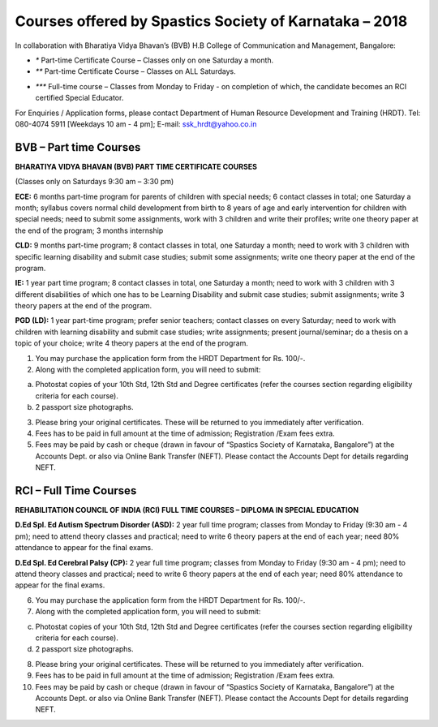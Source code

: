 .. title: Teacher Training Courses
.. slug: teacher-training-courses
.. date: 2018-04-21 21:08:33 UTC+05:30
.. tags:
.. category:
.. link:
.. description:
.. type: text

Courses offered by Spastics Society of Karnataka – 2018
=======================================================

In collaboration with Bharatiya Vidya Bhavan’s (BVB) H.B College of Communication and Management, Bangalore:


.. raw:: html

    <table class="table table-bordered">
        <thead class="thead-dark">
        <tr>
            <th>S.No</th>
            <th>Name of the Course</th>
            <th>Eligibility</th>
            <th>Duration</th>
            <th>Last Date to Apply</th>
        </tr>
        </thead>
        <tr>
            <td>1</td>
            <td>*Certificate Course in Early Childhood Education (ECE); Parent Training Program.</td>
            <td>10th Std. pass or above</td>
            <td>6 months (Jun - Dec)</td>
            <td>May 31</td>
        </tr>
        <tr>
            <td>2</td>
            <td>*Certificate Course in Learning Disability (CLD)</td>
            <td>Bachelor's degree; Preferably In-service teachers</td>
            <td>9 months(Jun - Feb)</td>
            <td>May 31</td>
        </tr>
        <tr>
            <td>3</td>
            <td>*Management of Children with Problems in Learning in the Regular Classroom- Inclusive Education (IE)
            </td>
            <td>Bachelor's degree</td>
            <td>One Year (Jun - Apr)</td>
            <td>May 31</td>
        </tr>
        <tr>
            <td>4</td>
            <td>**Post Graduate Diploma in Comprehensive Management of Children with Learning Disorders (PGD-LD)</td>
            <td>PG in Clinical/ Education/ Counselling/ Psychology/ General Education/ Spl.Ed</td>
            <td>One Year (Jun &ndash; May)</td>
            <td>May 31</td>
        </tr>
    </table>



* `*` Part-time Certificate Course – Classes only on one Saturday a month.

* `**` Part-time Certificate Course – Classes on ALL Saturdays.

.. raw:: html

    <table class="table table-bordered">
            <thead class="thead-dark">
            <tr>
                <th>S.No</th>
                <th>Name of the Course</th>
                <th>Eligibility</th>
                <th>Duration</th>
                <th>Last Date to Apply</th>
            </tr>
            </thead>
            <tr>
                <td>1</td>
                <td>*** D.Ed (Spl.Ed) in Autism Spectrum Disorder (ASD)</td>
                <td>10+2 pass (minimum 50% marks)</td>
                <td>2 Years (June 2018– May 2020)</td>
                <td>May 31</td>
            </tr>
            <tr>
                <td>2</td>
                <td>*** D.Ed (Spl.Ed) in Cerebral Palsy (CP)</td>
                <td>10+2 pass (minimum 50% marks)</td>
                <td>2 Years (June 2018– May 2020)</td>
                <td>May 31</td>
            </tr>
    </table>




* `***` Full-time course – Classes from Monday to Friday - on completion of which, the candidate becomes an RCI certified Special Educator.

For Enquiries / Application forms, please contact Department of Human Resource Development and Training (HRDT). Tel: 080-4074 5911 [Weekdays 10 am - 4 pm]; E-mail: ssk_hrdt@yahoo.co.in


BVB – Part time Courses
-----------------------

**BHARATIYA VIDYA BHAVAN (BVB) PART TIME CERTIFICATE COURSES**

(Classes only on Saturdays 9:30 am – 3:30 pm) 

**ECE:** 6 months part-time program for parents of children with special needs; 6 contact classes in total; one Saturday a month; syllabus covers normal child development from birth to 8 years of age and early intervention for children with special needs; need to submit some assignments, work with 3 children and write their profiles; write one theory paper at the end of the program; 3 months internship 

**CLD:** 9 months part-time program; 8 contact classes in total, one Saturday a month; need to work with 3 children with specific learning disability and submit case studies; submit some assignments; write one theory paper at the end of the program.

**IE:** 1 year part time program; 8 contact classes in total, one Saturday a month; need to work with 3 children with 3 different disabilities of which one has to be Learning Disability and submit case studies; submit assignments; write 3 theory papers at the end of the program.

**PGD (LD):** 1 year part-time program; prefer senior teachers; contact classes on every Saturday; need to work with children with learning disability and submit case studies; write assignments; present journal/seminar; do a thesis on a topic of your choice; write 4 theory papers at the end of the program. 

1.	You may purchase the application form from the HRDT Department for Rs. 100/-.

2.	Along with the completed application form, you will need to submit:

(a)	Photostat copies of your 10th Std, 12th Std and Degree certificates (refer the courses section regarding eligibility criteria for each course).
(b)	 2 passport size photographs. 

3.	Please bring your original certificates.  These will be returned to you immediately after verification.

4.	Fees has to be paid in full amount at the time of admission; Registration /Exam fees extra.

5.	Fees may be paid by cash or cheque (drawn in favour of “Spastics Society of Karnataka, Bangalore”) at the Accounts Dept. or also via Online Bank Transfer (NEFT). Please contact the Accounts Dept for details regarding NEFT.

RCI – Full Time Courses
-----------------------

**REHABILITATION COUNCIL OF INDIA (RCI) FULL TIME COURSES – DIPLOMA IN SPECIAL EDUCATION**

**D.Ed Spl. Ed Autism Spectrum Disorder (ASD):** 2 year full time program; classes from Monday to Friday (9:30 am - 4 pm); need to attend theory classes and practical; need to write 6 theory papers at the end of each year;  need 80% attendance to appear for the final exams.

**D.Ed Spl. Ed Cerebral Palsy (CP):** 2 year full time program; classes from Monday to Friday (9:30 am - 4 pm); need to attend theory classes and practical; need to write 6 theory papers at the end of each year;  need 80% attendance to appear for the final exams.

6.	You may purchase the application form from the HRDT Department for Rs. 100/-.

7.	Along with the completed application form, you will need to submit:

(c)	Photostat copies of your 10th Std, 12th Std and Degree certificates (refer the courses section regarding eligibility criteria for each course).
(d)	 2 passport size photographs. 

8.	Please bring your original certificates.  These will be returned to you immediately after verification.

9.	Fees has to be paid in full amount at the time of admission; Registration /Exam fees extra.

10.	Fees may be paid by cash or cheque (drawn in favour of “Spastics Society of Karnataka, Bangalore”) at the Accounts Dept. or also via Online Bank Transfer (NEFT). Please contact the Accounts Dept for details regarding NEFT.

